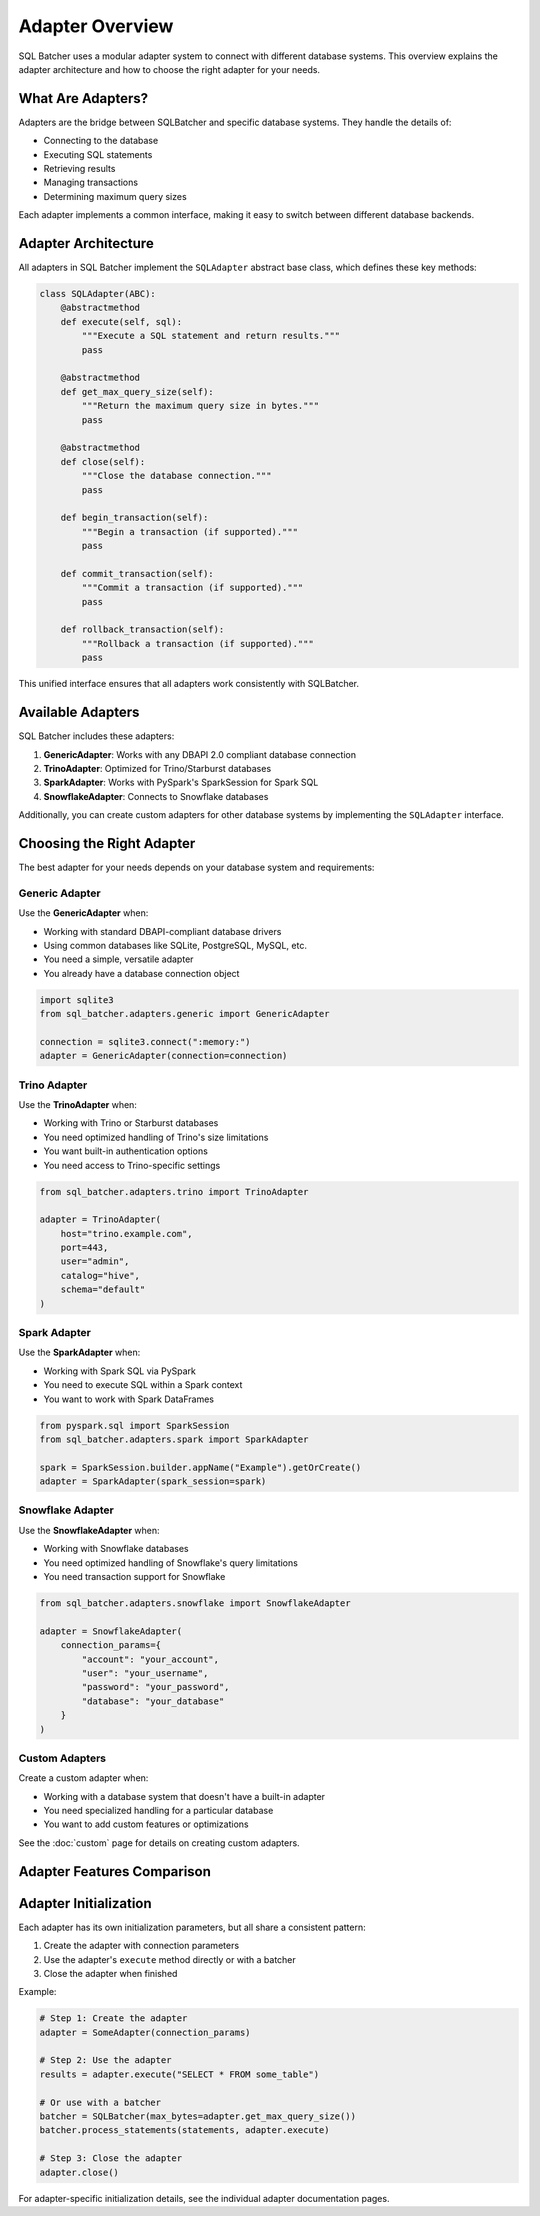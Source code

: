 ################
Adapter Overview
################

SQL Batcher uses a modular adapter system to connect with different database systems. This overview explains the adapter architecture and how to choose the right adapter for your needs.

What Are Adapters?
===============

Adapters are the bridge between SQLBatcher and specific database systems. They handle the details of:

- Connecting to the database
- Executing SQL statements
- Retrieving results
- Managing transactions
- Determining maximum query sizes

Each adapter implements a common interface, making it easy to switch between different database backends.

Adapter Architecture
=================

All adapters in SQL Batcher implement the ``SQLAdapter`` abstract base class, which defines these key methods:

.. code-block:: python

    class SQLAdapter(ABC):
        @abstractmethod
        def execute(self, sql):
            """Execute a SQL statement and return results."""
            pass
        
        @abstractmethod
        def get_max_query_size(self):
            """Return the maximum query size in bytes."""
            pass
        
        @abstractmethod
        def close(self):
            """Close the database connection."""
            pass
        
        def begin_transaction(self):
            """Begin a transaction (if supported)."""
            pass
        
        def commit_transaction(self):
            """Commit a transaction (if supported)."""
            pass
        
        def rollback_transaction(self):
            """Rollback a transaction (if supported)."""
            pass

This unified interface ensures that all adapters work consistently with SQLBatcher.

Available Adapters
===============

SQL Batcher includes these adapters:

1. **GenericAdapter**: Works with any DBAPI 2.0 compliant database connection
2. **TrinoAdapter**: Optimized for Trino/Starburst databases
3. **SparkAdapter**: Works with PySpark's SparkSession for Spark SQL
4. **SnowflakeAdapter**: Connects to Snowflake databases

Additionally, you can create custom adapters for other database systems by implementing the ``SQLAdapter`` interface.

Choosing the Right Adapter
=======================

The best adapter for your needs depends on your database system and requirements:

Generic Adapter
-------------

Use the **GenericAdapter** when:

- Working with standard DBAPI-compliant database drivers
- Using common databases like SQLite, PostgreSQL, MySQL, etc.
- You need a simple, versatile adapter
- You already have a database connection object

.. code-block:: python

    import sqlite3
    from sql_batcher.adapters.generic import GenericAdapter
    
    connection = sqlite3.connect(":memory:")
    adapter = GenericAdapter(connection=connection)

Trino Adapter
-----------

Use the **TrinoAdapter** when:

- Working with Trino or Starburst databases
- You need optimized handling of Trino's size limitations
- You want built-in authentication options
- You need access to Trino-specific settings

.. code-block:: python

    from sql_batcher.adapters.trino import TrinoAdapter
    
    adapter = TrinoAdapter(
        host="trino.example.com",
        port=443,
        user="admin",
        catalog="hive",
        schema="default"
    )

Spark Adapter
-----------

Use the **SparkAdapter** when:

- Working with Spark SQL via PySpark
- You need to execute SQL within a Spark context
- You want to work with Spark DataFrames

.. code-block:: python

    from pyspark.sql import SparkSession
    from sql_batcher.adapters.spark import SparkAdapter
    
    spark = SparkSession.builder.appName("Example").getOrCreate()
    adapter = SparkAdapter(spark_session=spark)

Snowflake Adapter
--------------

Use the **SnowflakeAdapter** when:

- Working with Snowflake databases
- You need optimized handling of Snowflake's query limitations
- You need transaction support for Snowflake

.. code-block:: python

    from sql_batcher.adapters.snowflake import SnowflakeAdapter
    
    adapter = SnowflakeAdapter(
        connection_params={
            "account": "your_account",
            "user": "your_username",
            "password": "your_password",
            "database": "your_database"
        }
    )

Custom Adapters
------------

Create a custom adapter when:

- Working with a database system that doesn't have a built-in adapter
- You need specialized handling for a particular database
- You want to add custom features or optimizations

See the :doc:`custom` page for details on creating custom adapters.

Adapter Features Comparison
========================

+----------------+----------------+----------------+----------------+----------------+
| Feature        | GenericAdapter | TrinoAdapter   | SparkAdapter   | SnowflakeAdapter |
+================+================+================+================+================+
| DBAPI Support  | ✅            | ✅            | ❌            | ✅            |
+----------------+----------------+----------------+----------------+----------------+
| Authentication | Basic          | Multiple Options | Spark Context  | Multiple Options |
+----------------+----------------+----------------+----------------+----------------+
| Transactions   | If supported   | Limited        | Limited        | ✅            |
+----------------+----------------+----------------+----------------+----------------+
| DataFrame      | ❌            | ❌            | ✅            | ❌            |
| Support        |                |                |                |                |
+----------------+----------------+----------------+----------------+----------------+
| Default Size   | 1 MB           | 16 MB          | 1 MB           | 1 MB           |
| Limit          |                |                |                |                |
+----------------+----------------+----------------+----------------+----------------+
| Lazy           | ❌            | ✅            | ✅            | ✅            |
| Connections    |                |                |                |                |
+----------------+----------------+----------------+----------------+----------------+

Adapter Initialization
===================

Each adapter has its own initialization parameters, but all share a consistent pattern:

1. Create the adapter with connection parameters
2. Use the adapter's ``execute`` method directly or with a batcher
3. Close the adapter when finished

Example:

.. code-block:: python

    # Step 1: Create the adapter
    adapter = SomeAdapter(connection_params)
    
    # Step 2: Use the adapter
    results = adapter.execute("SELECT * FROM some_table")
    
    # Or use with a batcher
    batcher = SQLBatcher(max_bytes=adapter.get_max_query_size())
    batcher.process_statements(statements, adapter.execute)
    
    # Step 3: Close the adapter
    adapter.close()

For adapter-specific initialization details, see the individual adapter documentation pages.